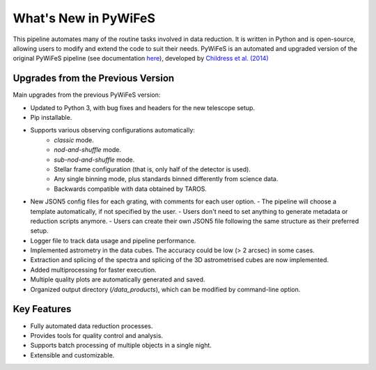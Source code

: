 .. _features:

What's New in PyWiFeS
=====================

This pipeline automates many of the routine tasks involved in data reduction. It is written in Python and is open-source, allowing users to modify and extend the code to suit their needs.
PyWiFeS is an automated and upgraded version of the original PyWiFeS pipeline (see documentation `here <https://www.mso.anu.edu.au/pywifes/doku.php?id=documentation>`_), developed by `Childress et al. (2014) <http://adsabs.harvard.edu/abs/2014Ap%26SS.349..617C>`_


Upgrades from the Previous Version
----------------------------------

Main upgrades from the previous PyWiFeS version:

- Updated to Python 3, with bug fixes and headers for the new telescope setup.
- Pip installable.
- Supports various observing configurations automatically:
    - `classic` mode.
    - `nod-and-shuffle` mode.
    - `sub-nod-and-shuffle` mode.
    - Stellar frame configuration (that is, only half of the detector is used).
    - Any single binning mode, plus standards binned differently from science data.
    - Backwards compatible with data obtained by TAROS.
- New JSON5 config files for each grating, with comments for each user option.
  - The pipeline will choose a template automatically, if not specified by the user.
  - Users don't need to set anything to generate metadata or reduction scripts anymore.
  - Users can create their own JSON5 file following the same structure as their preferred setup.
- Logger file to track data usage and pipeline performance.
- Implemented astrometry in the data cubes. The accuracy could be low (> 2 arcsec) in some cases. 
- Extraction and splicing of the spectra and splicing of the 3D astrometrised cubes are now implemented.
- Added multiprocessing for faster execution.
- Multiple quality plots are automatically generated and saved.
- Organized output directory (`/data_products`), which can be modified by command-line option.


Key Features
------------

- Fully automated data reduction processes.
- Provides tools for quality control and analysis.
- Supports batch processing of multiple objects in a single night.
- Extensible and customizable.
